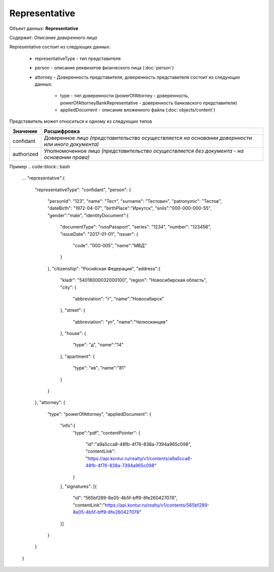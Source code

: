 Representative
================

Объект данных: **Representative**

Содержит: *Описание доверенного лица*

Representative состоит из следующих данных:

    * representativeType - тип представителя
    * person - описание реквизитов физического лица (:doc:`person`)
    * attorney - Доверенность представителя, доверенность представителя состоит из следующих данных:

        * type - тип доверенности (powerOfAttorney - доверенность, powerOfAttorneyBankRepresentative - доверенность банковского представителя)
        * appliedDocument - описание вложенного файла (:doc:`objects/content`)

Представитель может относиться к одному из следующих типов

+-----------------+--------------------------------------------------------------------------------------------------+
| Значение        | Расшифровка                                                                                      | 
+=================+==================================================================================================+
| confidant       | Доверенное лицо *(представительство осуществляется на основании довернности или иного документа)*| 
+-----------------+--------------------------------------------------------------------------------------------------+
| authorized      | Уполномоченное лицо *(представительство осуществляется без документа - на основании права)*      |   
+-----------------+--------------------------------------------------------------------------------------------------+

Пример
.. code-block:: bash 

        ...
        "representative":{
          "representativeType": "confidant",
          "person": {
            "personId": "123",
            "name": "Тест",
            "surname": "Тестович",
            "patronymic": "Тестов",
            "dateBirth": "1972-04-07",
            "birthPlace":"Иркутск",
            "snils":"000-000-000-55",
            "gender":"male",
            "identityDocument":{
              "documentType": "russPassport",
              "series": "1234",
              "number": "123456",
              "issueDate": "2017-01-01",
              "issuer": {
                "code": "000-005",
                "name":"МВД"
              }
            },
            "citizenship": "Росийская Федерация",
            "address":{
              "kladr": "54018000032000100",
              "region": "Новосибирская область",
              "city": {
                "abbreviation": "г",
                "name":"Новосибирск"
              },
              "street": {
                "abbreviation": "ул",
                "name":"Челюскинцев"
              },
              "house": {
                "type": "д",
                "name":"14"
              },
              "apartment": {
                "type": "кв",
                "name":"81"
              }
            }
          },
          "attorney": {
            "type": "powerOfAttorney",
            "appliedDocument": {
              "info":{
                "type":"pdf",
                "contentPointer": {
                  "id":"a9a5cca8-48fb-4f76-838a-7394a965c098",
                  "contentLink": "https://api.kontur.ru/realty/v1/contents/a9a5cca8-48fb-4f76-838a-7394a965c098"
                }
              },
              "signatures": [{
                "id": "565bf289-8e05-4b5f-bff9-8fe260427078",
                "contentLink":"https://api.kontur.ru/realty/v1/contents/565bf289-8e05-4b5f-bff9-8fe260427078"
              }]
            } 
          }
        }